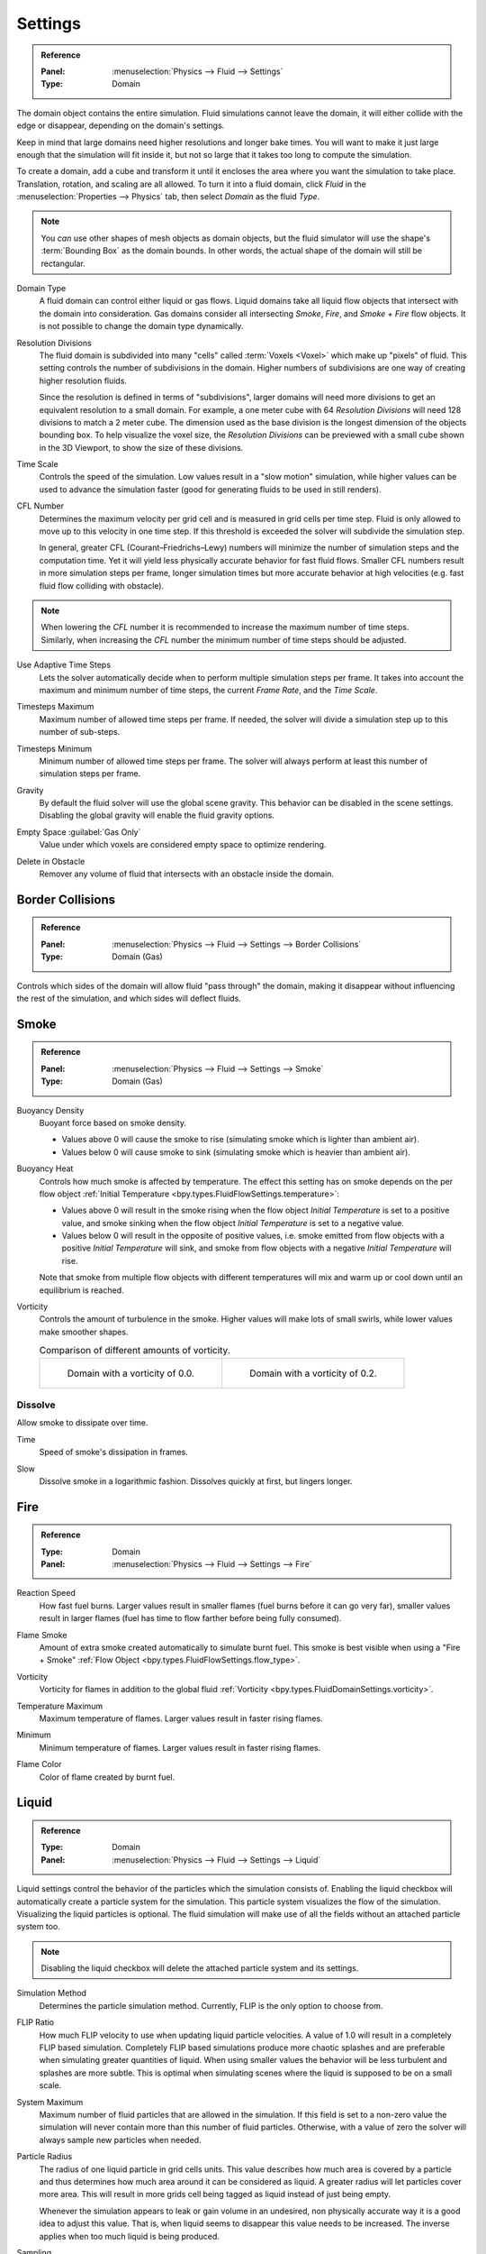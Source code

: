 
********
Settings
********

.. admonition:: Reference
   :class: refbox

   :Panel:     :menuselection:`Physics --> Fluid --> Settings`
   :Type:      Domain

The domain object contains the entire simulation. Fluid simulations cannot leave the domain,
it will either collide with the edge or disappear, depending on the domain's settings.

Keep in mind that large domains need higher resolutions and longer bake times.
You will want to make it just large enough that the simulation will fit inside it,
but not so large that it takes too long to compute the simulation.

To create a domain, add a cube and transform it until it encloses the area where you want
the simulation to take place. Translation, rotation, and scaling are all allowed.
To turn it into a fluid domain, click *Fluid* in the :menuselection:`Properties --> Physics` tab,
then select *Domain* as the fluid *Type*.

.. note::

   You *can* use other shapes of mesh objects as domain objects,
   but the fluid simulator will use the shape's :term:`Bounding Box` as the domain bounds.
   In other words, the actual shape of the domain will still be rectangular.

.. _bpy.types.FluidDomainSettings.domain_type:

Domain Type
   A fluid domain can control either liquid or gas flows. Liquid domains take all liquid flow
   objects that intersect with the domain into consideration. Gas domains consider all
   intersecting *Smoke*, *Fire*, and *Smoke + Fire* flow objects. It is not possible to change
   the domain type dynamically.

.. _bpy.types.FluidDomainSettings.resolution_max:

Resolution Divisions
   The fluid domain is subdivided into many "cells" called :term:`Voxels <Voxel>`
   which make up "pixels" of fluid. This setting controls the number of subdivisions in the domain.
   Higher numbers of subdivisions are one way of creating higher resolution fluids.

   Since the resolution is defined in terms of "subdivisions",
   larger domains will need more divisions to get an equivalent resolution to a small domain.
   For example, a one meter cube with 64 *Resolution Divisions* will need 128 divisions to match a 2 meter cube.
   The dimension used as the base division is the longest dimension of the objects bounding box.
   To help visualize the voxel size, the *Resolution Divisions* can be previewed with a small cube
   shown in the 3D Viewport, to show the size of these divisions.

.. _bpy.types.FluidDomainSettings.time_scale:

Time Scale
   Controls the speed of the simulation. Low values result in a "slow motion" simulation,
   while higher values can be used to advance the simulation faster
   (good for generating fluids to be used in still renders).

.. _bpy.types.FluidDomainSettings.cfl_condition:

CFL Number
   Determines the maximum velocity per grid cell and is measured in grid cells per time step.
   Fluid is only allowed to move up to this velocity in one time step. If this threshold is
   exceeded the solver will subdivide the simulation step.

   In general, greater CFL (Courant–Friedrichs–Lewy) numbers will minimize the number of simulation steps
   and the computation time. Yet it will yield less physically accurate behavior for fast fluid flows.
   Smaller CFL numbers result in more simulation steps per frame, longer simulation times
   but more accurate behavior at high velocities (e.g. fast fluid flow colliding
   with obstacle).

.. note::

   When lowering the *CFL* number it is recommended to increase the maximum number of time steps.
   Similarly, when increasing the *CFL* number the minimum number of time steps should be adjusted.

.. _bpy.types.FluidDomainSettings.use_adaptive_timesteps:

Use Adaptive Time Steps
   Lets the solver automatically decide when to perform multiple simulation steps per frame.
   It takes into account the maximum and minimum number of time steps,
   the current *Frame Rate*, and the *Time Scale*.

.. _bpy.types.FluidDomainSettings.timesteps_max:

Timesteps Maximum
   Maximum number of allowed time steps per frame. If needed, the solver will divide
   a simulation step up to this number of sub-steps.

.. _bpy.types.FluidDomainSettings.timesteps_min:

Timesteps Minimum
   Minimum number of allowed time steps per frame. The solver will always perform at least
   this number of simulation steps per frame.

.. _bpy.types.FluidDomainSettings.gravity:

Gravity
   By default the fluid solver will use the global scene gravity. This behavior can be disabled
   in the scene settings. Disabling the global gravity will enable the fluid gravity options.

.. _bpy.types.FluidDomainSettings.clipping:

Empty Space :guilabel:`Gas Only`
   Value under which voxels are considered empty space to optimize rendering.

.. _bpy.types.FluidDomainSettings.delete_in_obstacle:

Delete in Obstacle
   Remover any volume of fluid that intersects with an obstacle inside the domain.


.. _bpy.types.FluidDomainSettings.use_collision_border_front:
.. _bpy.types.FluidDomainSettings.use_collision_border_back:
.. _bpy.types.FluidDomainSettings.use_collision_border_right:
.. _bpy.types.FluidDomainSettings.use_collision_border_left:
.. _bpy.types.FluidDomainSettings.use_collision_border_top:
.. _bpy.types.FluidDomainSettings.use_collision_border_bottom:

Border Collisions
=================

.. admonition:: Reference
   :class: refbox

   :Panel:     :menuselection:`Physics --> Fluid --> Settings --> Border Collisions`
   :Type:      Domain (Gas)

Controls which sides of the domain will allow fluid "pass through" the domain, making it disappear
without influencing the rest of the simulation, and which sides will deflect fluids.


Smoke
=====

.. admonition:: Reference
   :class: refbox

   :Panel:     :menuselection:`Physics --> Fluid --> Settings --> Smoke`
   :Type:      Domain (Gas)

.. _bpy.types.FluidDomainSettings.alpha:

Buoyancy Density
   Buoyant force based on smoke density.

   - Values above 0 will cause the smoke to rise (simulating smoke which is lighter than ambient air).
   - Values below 0 will cause smoke to sink (simulating smoke which is heavier than ambient air).

.. _bpy.types.FluidDomainSettings.beta:

Buoyancy Heat
   Controls how much smoke is affected by temperature.
   The effect this setting has on smoke depends on the per flow object
   :ref:`Initial Temperature <bpy.types.FluidFlowSettings.temperature>`:

   - Values above 0 will result in the smoke rising when the flow object *Initial Temperature* is
     set to a positive value, and smoke sinking when the flow object *Initial Temperature* is
     set to a negative value.
   - Values below 0 will result in the opposite of positive values,
     i.e. smoke emitted from flow objects with a positive *Initial Temperature* will sink,
     and smoke from flow objects with a negative *Initial Temperature* will rise.

   Note that smoke from multiple flow objects with different temperatures will mix and warm up or
   cool down until an equilibrium is reached.

.. _bpy.types.FluidDomainSettings.vorticity:

Vorticity
   Controls the amount of turbulence in the smoke. Higher values will make lots of small swirls,
   while lower values make smoother shapes.

   .. list-table:: Comparison of different amounts of vorticity.

      * - .. figure:: /images/physics_fluid_type_domain_settings_vorticity-off.png

             Domain with a vorticity of 0.0.

        - .. figure:: /images/physics_fluid_type_domain_settings_vorticity-on.png

             Domain with a vorticity of 0.2.


.. _bpy.types.FluidDomainSettings.use_dissolve_smoke:

Dissolve
--------

Allow smoke to dissipate over time.

.. _bpy.types.FluidDomainSettings.dissolve_speed:

Time
   Speed of smoke's dissipation in frames.

.. _bpy.types.FluidDomainSettings.use_dissolve_smoke_log:

Slow
   Dissolve smoke in a logarithmic fashion. Dissolves quickly at first, but lingers longer.


Fire
====

.. admonition:: Reference
   :class: refbox

   :Type:      Domain
   :Panel:     :menuselection:`Physics --> Fluid --> Settings --> Fire`

.. _bpy.types.FluidDomainSettings.burning_rate:

Reaction Speed
   How fast fuel burns. Larger values result in smaller flames (fuel burns before it can go very far),
   smaller values result in larger flames (fuel has time to flow farther before being fully consumed).

.. _bpy.types.FluidDomainSettings.flame_smoke:

Flame Smoke
   Amount of extra smoke created automatically to simulate burnt fuel. This smoke is best visible
   when using a "Fire + Smoke" :ref:`Flow Object <bpy.types.FluidFlowSettings.flow_type>`.

.. _bpy.types.FluidDomainSettings.flame_vorticity:

Vorticity
   Vorticity for flames in addition to the global fluid
   :ref:`Vorticity <bpy.types.FluidDomainSettings.vorticity>`.

.. _bpy.types.FluidDomainSettings.flame_max_temp:

Temperature Maximum
   Maximum temperature of flames. Larger values result in faster rising flames.

.. _bpy.types.FluidDomainSettings.flame_ignition:

Minimum
   Minimum temperature of flames. Larger values result in faster rising flames.

.. _bpy.types.FluidDomainSettings.flame_smoke_color:

Flame Color
   Color of flame created by burnt fuel.


.. _bpy.types.FluidDomainSettings.use_flip_particles:

Liquid
======

.. admonition:: Reference
   :class: refbox

   :Type:      Domain
   :Panel:     :menuselection:`Physics --> Fluid --> Settings --> Liquid`

Liquid settings control the behavior of the particles which the simulation consists of.
Enabling the liquid checkbox will automatically create a particle system for the simulation.
This particle system visualizes the flow of the simulation. Visualizing the liquid particles is optional.
The fluid simulation will make use of all the fields without an attached particle system too.

.. note::

   Disabling the liquid checkbox will delete the attached particle system and its settings.

.. _bpy.types.FluidDomainSettings.simulation_method:

Simulation Method
   Determines the particle simulation method. Currently, FLIP is the only option to choose from.

.. _bpy.types.FluidDomainSettings.flip_ratio:

FLIP Ratio
   How much FLIP velocity to use when updating liquid particle velocities. A value of 1.0
   will result in a completely FLIP based simulation. Completely FLIP based simulations
   produce more chaotic splashes and are preferable when simulating greater quantities of liquid.
   When using smaller values the behavior will be less turbulent and splashes are more subtle.
   This is optimal when simulating scenes where the liquid is supposed to be on a small scale.

.. _bpy.types.FluidDomainSettings.sys_particle_maximum:

System Maximum
   Maximum number of fluid particles that are allowed in the simulation. If this field is set to a non-zero value
   the simulation will never contain more than this number of fluid particles. Otherwise, with a value of zero
   the solver will always sample new particles when needed.

.. _bpy.types.FluidDomainSettings.particle_radius:

Particle Radius
   The radius of one liquid particle in grid cells units. This value describes how much area is covered
   by a particle and thus determines how much area around it can be considered as liquid.
   A greater radius will let particles cover more area. This will result in more grids cell being tagged
   as liquid instead of just being empty.

   Whenever the simulation appears to leak or gain volume in an undesired, non physically accurate way it is
   a good idea to adjust this value. That is, when liquid seems to disappear this value needs to be increased.
   The inverse applies when too much liquid is being produced.

.. _bpy.types.FluidDomainSettings.particle_number:

Sampling
   Factor that is used when sampling particles. A higher value will sample more particles.
   Note that particle resampling occurs at every single simulation step.

.. _bpy.types.FluidDomainSettings.particle_randomness:

Randomness
   New particles are sampled with some randomness attached to their position
   which can be controlled by this field. Higher values will sample the liquid particles more
   randomly in inflow regions. With a value of 0.0 all new particles will be sampled uniformly inside
   their corresponding grid cells.

   When trying to create a laminar inflow (with little randomness) or more turbulent flows
   (with greater randomness) this value can be useful.

.. _bpy.types.FluidDomainSettings.particle_max:

Particles Maximum
   The maximum number of liquid particles per grid cell. During a simulation the number of liquid
   particles in a cell can fluctuate: Particles can flow into other cells or can get deleted
   if they move outside the narrow band. Resampling will add new particles considering this maximum.

   This value sets the upper threshold of particles per cell. It is also a good way to estimate how
   many particles there can be in your simulation (one needs to take grid resolution into account too).
   This can be useful before baking and when planning a simulation.

.. _bpy.types.FluidDomainSettings.particle_min:

Minimum
   The minimum number of liquid particles per grid cell. Similarly to the maximum particle threshold,
   this value ensures that there are at least a certain amount of particles per cell.

.. _bpy.types.FluidDomainSettings.particle_band_width:

Narrow Band Width
   Controls the width in grid cell units of the narrow band that liquid particles are allowed to flow in.
   A high value will result in a thicker band and can result in an inflow region completely filled
   with particles. Unless the goal of the simulation is to visualize the liquid particles it is
   recommended to not increase the band width significantly as more particles slow down the simulation.

   In some situations increasing this value can help create volume when the simulation appears to leak.
   In all other cases it is best to keep the narrow band as thin as possible since the liquid surface
   contains most details and simulating particles inside the liquid is not an optimal use of computing resources.

.. seealso::

   The narrow band is an implementation of `Narrow Band FLIP for Liquid Simulations
   <https://www.in.tum.de/cg/research/publications/2016/narrow-band-flip-for-liquid-simulations/>`__.


.. _bpy.types.FluidDomainSettings.use_fractions:

Fractional Obstacles
   Enables finer resolution in fluid / obstacle regions (second order obstacles).
   This option reduces the "stepping effect" that results when an obstacle lies inclined inside the domain.
   It also makes liquid flow more smoothly over an obstacle.

   .. _bpy.types.FluidDomainSettings.fractions_distance:

   Obstacle Distance
      Determines how far apart fluid and obstacles are. This value can be used to achieve a more fluid motion over
      inclined obstacles: Depending on the slope of the obstacle increasing this value can help liquid particles
      flow better over an obstacle.
      Setting this field to a negative value will let fluid move towards the inside of an obstacle.

   .. _bpy.types.FluidDomainSettings.fractions_threshold:

   Obstacle Threshold
      Value to control the smoothness of the fractional obstacle option. Smaller value reduce
      the "stepping effect" but may result particles sticking to the obstacle.

.. _bpy.ops.fluid.bake_data:
.. _bpy.ops.fluid.free_data:

Bake Data, Free Data
   This option is only available when using the :ref:`Modular <bpy.types.FluidDomainSettings.cache_type>` cache type.
   *Bake Data* simulates and stores the base of the fluid simulation on drive.
   Both gas and liquid simulations can add refinements on top of this
   (e.g. gas simulations can add noise, liquid simulations can add a mesh or secondary particles or both).

   The progress will be displayed in the status bar. Pressing :kbd:`Esc` will pause the simulation.

   Once the simulation has been baked, the cache can be deleted by pressing *Free Data*.
   It is possible to pause or resume a *Bake All* process.
